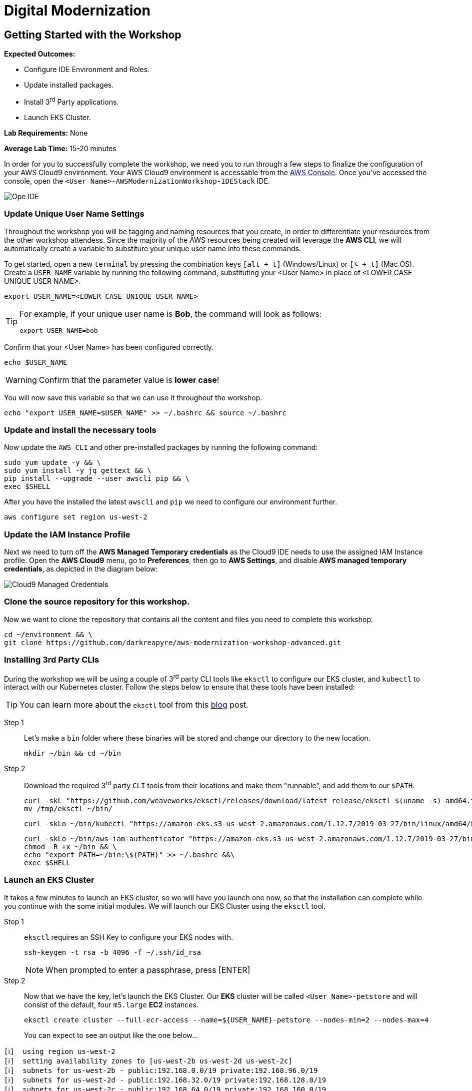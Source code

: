 = Digital Modernization

:imagesdir: ../../images
:icons: font

== Getting Started with the Workshop

****
*[underline]#Expected Outcomes#:*

* Configure IDE Environment and Roles.
* Update installed packages.
* Install 3^rd^ Party applications.
* Launch EKS Cluster.

*[underline]#Lab Requirements#:*
None

*[underline]#Average Lab Time#:*
15-20 minutes
****

In order for you to successfully complete the workshop, we need you to run through a few steps to finalize the configuration of your AWS Cloud9 environment. Your AWS Cloud9 environment is accessable from the link:https://us-west-2.console.aws.amazon.com/cloud9/home?region=us-west-2#[AWS Console]. Once you've accessed the console, open the `[red yellow-background]#<User Name>#-AWSModernizationWorkshop-IDEStack` IDE.

image::cloud9-launch.png[Ope IDE]

=== Update Unique User Name Settings

Throughout the workshop you will be tagging and naming resources that you create, in order to differentiate your resources from the other workshop attendess. Since the majority of the AWS resources being created will leverage the *AWS CLI*, we will automatically create a variable to substiture your unique user name into these commands.

To get started, open a new `terminal` by pressing the combination keys `[alt + t]` (Windows/Linux) or `[⌥ + t]` (Mac OS). Create a `USER_NAME` variable by running the following command, substituting your [red yellow-background]#<User Name># in place of [underline]#<LOWER CASE UNIQUE USER NAME>#.

[source,shell]
----
export USER_NAME=<LOWER CASE UNIQUE USER NAME>
----

[TIP]
====
For example, if your unique user name is *Bob*, the command will look as follows:
[.output]
.....
export USER_NAME=bob
.....
====

Confirm that your [red yellow-backgroun]#<User Name># has been configured correctly.
[source,shell]
----
echo $USER_NAME
----

WARNING: Confirm that the parameter value is *[underline]#lower case#*!

You will now save this variable so that we can use it throughout the workshop.

[source,shell]
----
echo "export USER_NAME=$USER_NAME" >> ~/.bashrc && source ~/.bashrc
----

=== Update and install the necessary tools

Now update the `AWS CLI` and other pre-installed packages by running the following command:
[source,shell]
----
sudo yum update -y && \
sudo yum install -y jq gettext && \
pip install --upgrade --user awscli pip && \
exec $SHELL
----

After you have the installed the latest `awscli` and `pip` we need to configure our environment further.
[source,shell]
----
aws configure set region us-west-2
----

=== Update the IAM Instance Profile

Next we need to turn off the *AWS Managed Temporary credentials* as the Cloud9 IDE needs to use the assigned IAM Instance profile. Open the *AWS Cloud9* menu, go to *Preferences*, then go to *AWS Settings*, and disable *AWS managed temporary credentials*, as depicted in the diagram below:

image::cloud9-credentials.png[Cloud9 Managed Credentials]

=== Clone the source repository for this workshop.
Now we want to clone the repository that contains all the content and files you need to complete this workshop.
[source,shell]
----
cd ~/environment && \
git clone https://github.com/darkreapyre/aws-modernization-workshop-advanced.git
----

=== Installing 3rd Party CLIs
During the workshop we will be using a couple of 3^rd^ party CLI tools like `eksctl` to configure our EKS cluster, and `kubectl` to interact with our Kubernetes cluster. Follow the steps below to ensure that these tools have been installed:

TIP: You can learn more about the `eksctl` tool from this link:https://aws.amazon.com/blogs/opensource/eksctl-eks-cluster-one-command/[blog] post.

Step 1:: Let's make a `bin` folder where these binaries will be stored and change our directory to the new location.
+
[source,shell]
----
mkdir ~/bin && cd ~/bin
----
+
Step 2:: Download the required 3^rd^ party `CLI` tools from their locations and make them "runnable", and add them to our `$PATH`.
+
[source,shell]
----
curl -skL "https://github.com/weaveworks/eksctl/releases/download/latest_release/eksctl_$(uname -s)_amd64.tar.gz" | tar xz -C /tmp && \
mv /tmp/eksctl ~/bin/
----
+
[source,shell]
----
curl -skLo ~/bin/kubectl "https://amazon-eks.s3-us-west-2.amazonaws.com/1.12.7/2019-03-27/bin/linux/amd64/kubectl"
----
+
[source,shell]
----
curl -skLo ~/bin/aws-iam-authenticator "https://amazon-eks.s3-us-west-2.amazonaws.com/1.12.7/2019-03-27/bin/linux/amd64/aws-iam-authenticator" && \
chmod -R +x ~/bin && \
echo "export PATH=~/bin:\${PATH}" >> ~/.bashrc &&\
exec $SHELL
----

=== Launch an EKS Cluster
It takes a few minutes to launch an EKS cluster, so we will have you launch one now, so that the installation can complete while you continue with the some initial modules. We will launch our EKS Cluster using the `eksctl` tool.

Step 1:: `eksctl` requires an SSH Key to configure your EKS nodes with.
+
[source,shell]
----
ssh-keygen -t rsa -b 4096 -f ~/.ssh/id_rsa
----
+
NOTE: When prompted to enter a passphrase, press [ENTER]
+
Step 2::
Now that we have the key, let's launch the EKS Cluster. Our *EKS* cluster will be called `[red yellow-background]#<User Name>#-petstore` and will consist of the default, four `m5.large` *EC2* instances.
+
[source,shell]
----
eksctl create cluster --full-ecr-access --name=${USER_NAME}-petstore --nodes-min=2 --nodes-max=4
----
+
You can expect to see an output like the one below...
[.output]
....
[ℹ]  using region us-west-2
[ℹ]  setting availability zones to [us-west-2b us-west-2d us-west-2c]
[ℹ]  subnets for us-west-2b - public:192.168.0.0/19 private:192.168.96.0/19
[ℹ]  subnets for us-west-2d - public:192.168.32.0/19 private:192.168.128.0/19
[ℹ]  subnets for us-west-2c - public:192.168.64.0/19 private:192.168.160.0/19
[ℹ]  nodegroup "ng-c16b6b90" will use "ami-0923e4b35a30a5f53" [AmazonLinux2/1.12]
[ℹ]  creating EKS cluster "petstore" in "us-west-2" region
[ℹ]  will create 2 separate CloudFormation stacks for cluster itself and the initial nodegroup
[ℹ]  if you encounter any issues, check CloudFormation console or try 'eksctl utils describe-stacks --region=us-west-2 --name=petstore'
[ℹ]  2 sequential tasks: { create cluster control plane "petstore", create nodegroup "ng-c16b6b90" }
[ℹ]  building cluster stack "eksctl-petstore-cluster"
[ℹ]  deploying stack "eksctl-petstore-cluster"
...
....

We will leave this process running, and get back to it later in the workshop. So let's open a new `terminal` by pressing the combination keys `[alt + t]` (Windows/Linux) or `[⌥ + t]` (Mac OS). Then we'll proceed to the *Containerize Application* module.